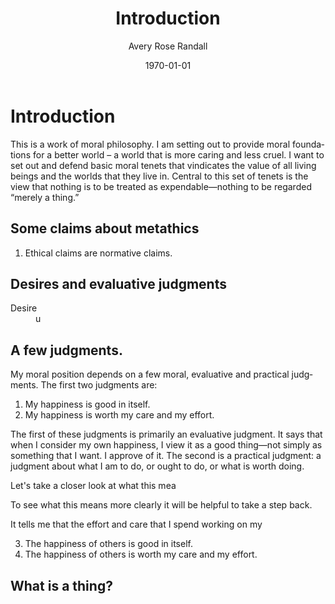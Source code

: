 #+options: ':t *:t -:t ::t <:t H:3 \n:nil ^:t arch:headline author:t
#+options: broken-links:nil c:nil creator:nil d:(not "LOGBOOK") date:t e:t
#+options: email:nil f:t inline:nil num:t p:nil pri:nil prop:nil stat:t tags:t
#+options: tasks:t tex:t timestamp:t title:t toc:t todo:t |:t
#+title: Introduction
#+author: Avery Rose Randall
#+email: l.avery.randall@gmail.com
#+language: en
#+select_tags: export
#+exclude_tags: noexport
#+cite_export:
#+latex_class: blank
#+latex_class_options:
#+latex_header:
#+latex_header_extra:
#+description:
#+keywords:
#+subtitle:
#+latex_engraved_theme:
#+date: \today

#+filetags: :autocompile:
#+export_file_name: ../Chapters/Introduction

* Contents                                                            :noexport:toc:
- [[#introduction][Introduction]]
  - [[#some-claims-about-metathics][Some claims about metathics]]
  - [[#desires-and-evaluative-judgments][Desires and evaluative judgments]]
  - [[#a-few-judgments][A few judgments.]]
  - [[#what-is-a-thing][What is a thing?]]

* Introduction
  :PROPERTIES:
  :CUSTOM_ID: ch:int
  :ID:       1e474d24-9ae2-4130-9665-3e9c8717df8a
  :END:

  This is a work of moral philosophy.
  I am setting out to provide moral foundations for a better world -- a world that
  is more caring and less cruel. @@comment: This sounds really pompous.@@
  I want to set out and defend basic moral tenets that vindicates the value of all
  living beings and the worlds that they live in.
  Central to this set of tenets is the view that nothing is to be treated as
  expendable---nothing to be regarded "merely a thing."

** Some claims about metathics

   1) Ethical claims are normative claims.

** Desires and evaluative judgments
   - Desire ::
     u

** A few judgments.
   :PROPERTIES:
   :CUSTOM_ID: sec:judgments
   :END:

   # I am trying to build up a sort of ethical position. I don't know if I am
   # succeeding but it is going Ok.
   My moral position depends on a few moral, evaluative and practical judgments.
   The first two judgments are:
   1) My happiness is good in itself.
   2) My happiness is worth my care and my effort.
   The first of these judgments is primarily an evaluative judgment.
   It says that when I consider my own happiness, I view it as a good thing---not
   simply as something that I want.
   I approve of it.
   The second is a practical judgment: a judgment about what I am to do, or ought to
   do, or what is worth doing.

   Let's take a closer look at what this mea

   To see what this means more clearly it will be helpful to take a step back.


   It tells me that the effort and care that I spend working on my

   3) [@3] The happiness of others is good in itself.
   4) The happiness of others is worth my care and my effort.


** What is a thing?
   :PROPERTIES:
   :CUSTOM_ID: sec:whatisthing
   :END:

* Notes                                                                   :noexport:
There are several things that I want to do with this book.

The most important thing, I think is to make a world that is less shit than the
one that we are currently in.
Sometimes, I just start writing because I don't knew what else to do.
I am not sure that this is as helpful as it might otherwise be, but I do feel
like it is at least one way for me to get going.
There is no way that I can do this in a way that does not make me feel like I am
destroying my own

I find that the world is
** General goals
1. I am writing this book because I want to make the world a little better.
   I believe that regarding living beings as expendable is a fundamental part of
   what makes the world problematic.
2. This work is essentially a work of propaganda in the neutral sense of that
   word, if such a sense exists.
   I want to convince people that living beings are not expendable.
